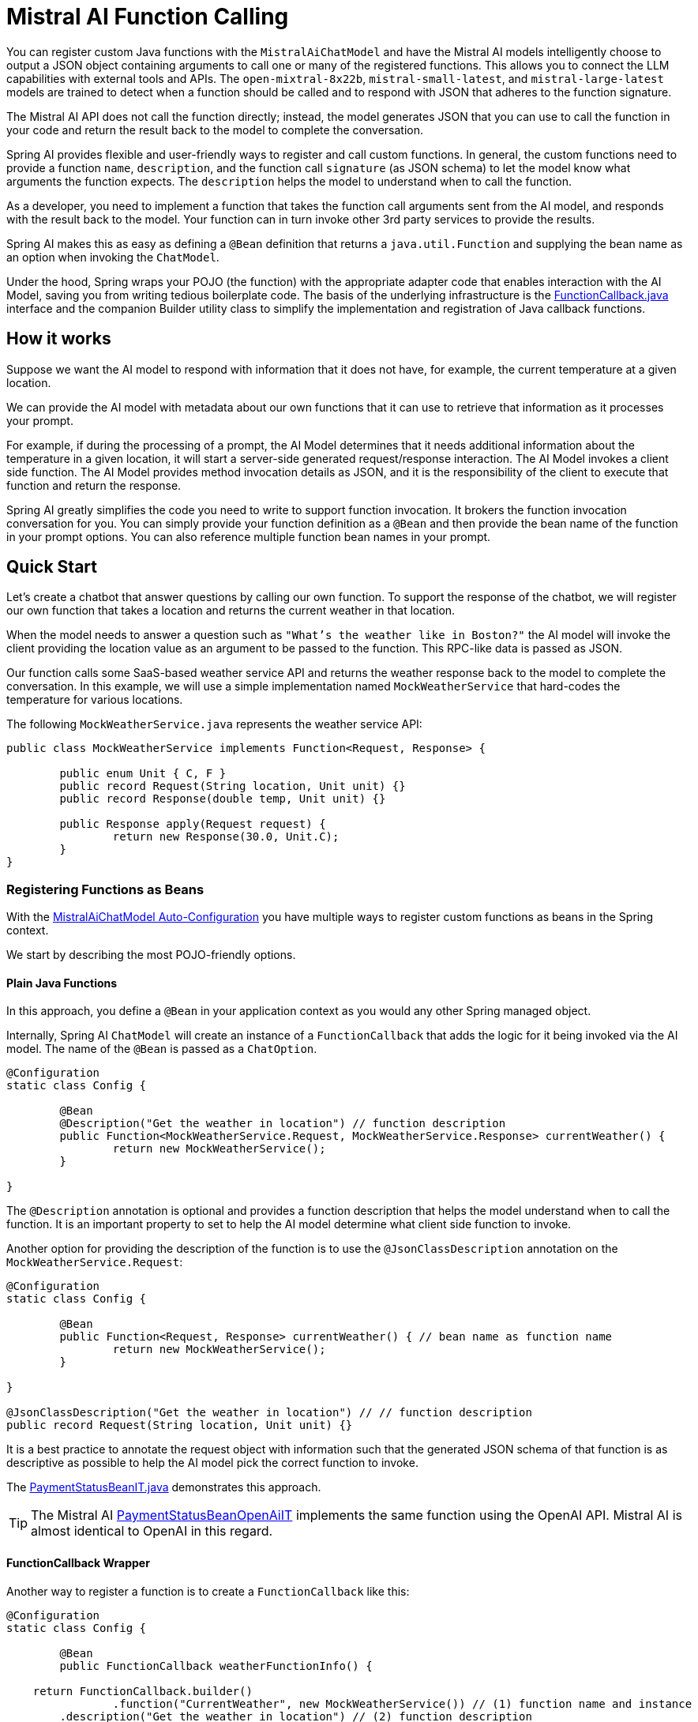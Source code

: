 = Mistral AI Function Calling

You can register custom Java functions with the `MistralAiChatModel` and have the Mistral AI models intelligently choose to output a JSON object containing arguments to call one or many of the registered functions.
This allows you to connect the LLM capabilities with external tools and APIs.
The `open-mixtral-8x22b`, `mistral-small-latest`, and `mistral-large-latest` models are trained to detect when a function should be called and to respond with JSON that adheres to the function signature.

The Mistral AI API does not call the function directly; instead, the model generates JSON that you can use to call the function in your code and return the result back to the model to complete the conversation.

Spring AI provides flexible and user-friendly ways to register and call custom functions.
In general, the custom functions need to provide a function `name`,  `description`, and the function call `signature` (as JSON schema) to let the model know what arguments the function expects.
The `description` helps the model to understand when to call the function.

As a developer, you need to implement a function that takes the function call arguments sent from the AI model, and responds with the result back to the model.
Your function can in turn invoke other 3rd party services to provide the results.

Spring AI makes this as easy as defining a `@Bean` definition that returns a `java.util.Function` and supplying the bean name as an option when invoking the `ChatModel`.

Under the hood, Spring wraps your POJO (the function) with the appropriate adapter code that enables interaction with the AI Model, saving you from writing tedious boilerplate code.
The basis of the underlying infrastructure is the link:https://github.com/spring-projects/spring-ai/blob/main/spring-ai-core/src/main/java/org/springframework/ai/model/function/FunctionCallback.java[FunctionCallback.java] interface and the companion Builder utility class to simplify the implementation and registration of Java callback functions.

== How it works

Suppose we want the AI model to respond with information that it does not have, for example, the current temperature at a given location.

We can provide the AI model with metadata about our own functions that it can use to retrieve that information as it processes your prompt.

For example, if during the processing of a prompt, the AI Model determines that it needs additional information about the temperature in a given location, it will start a server-side generated request/response interaction. The AI Model invokes a client side function.
The AI Model provides method invocation details as JSON, and it is the responsibility of the client to execute that function and return the response.

Spring AI greatly simplifies the code you need to write to support function invocation.
It brokers the function invocation conversation for you.
You can simply provide your function definition as a `@Bean` and then provide the bean name of the function in your prompt options.
You can also reference multiple function bean names in your prompt.

== Quick Start

Let's create a chatbot that answer questions by calling our own function.
To support the response of the chatbot, we will register our own function that takes a location and returns the current weather in that location.

When the model needs to answer a question such as `"What’s the weather like in Boston?"` the AI model will invoke the client providing the location value as an argument to be passed to the function. This RPC-like data is passed as JSON.

Our function calls some SaaS-based weather service API and returns the weather response back to the model to complete the conversation.
In this example, we will use a simple implementation named `MockWeatherService` that hard-codes the temperature for various locations.

The following `MockWeatherService.java` represents the weather service API:

[source,java]
----
public class MockWeatherService implements Function<Request, Response> {

	public enum Unit { C, F }
	public record Request(String location, Unit unit) {}
	public record Response(double temp, Unit unit) {}

	public Response apply(Request request) {
		return new Response(30.0, Unit.C);
	}
}
----

=== Registering Functions as Beans

With the link:../mistralai-chat.html#_auto_configuration[MistralAiChatModel Auto-Configuration] you have multiple ways to register custom functions as beans in the Spring context.

We start by describing the most POJO-friendly options.

==== Plain Java Functions

In this approach, you define a `@Bean` in your application context as you would any other Spring managed object.

Internally, Spring AI `ChatModel` will create an instance of a `FunctionCallback` that adds the logic for it being invoked via the AI model.
The name of the `@Bean` is passed as a `ChatOption`.

[source,java]
----
@Configuration
static class Config {

	@Bean
	@Description("Get the weather in location") // function description
	public Function<MockWeatherService.Request, MockWeatherService.Response> currentWeather() {
		return new MockWeatherService();
	}

}
----

The `@Description` annotation is optional and provides a function description that helps the model understand when to call the function.
It is an important property to set to help the AI model determine what client side function to invoke.

Another option for providing the description of the function is to use the `@JsonClassDescription` annotation on the `MockWeatherService.Request`:

[source,java]
----
@Configuration
static class Config {

	@Bean
	public Function<Request, Response> currentWeather() { // bean name as function name
		return new MockWeatherService();
	}

}

@JsonClassDescription("Get the weather in location") // // function description
public record Request(String location, Unit unit) {}
----

It is a best practice to annotate the request object with information such that the generated JSON schema of that function is as descriptive as possible to help the AI model pick the correct function to invoke.

The link:https://github.com/spring-projects/spring-ai/blob/main/spring-ai-spring-boot-autoconfigure/src/test/java/org/springframework/ai/autoconfigure/mistralai/tool/PaymentStatusBeanIT.java[PaymentStatusBeanIT.java] demonstrates this approach.

TIP: The Mistral AI link:https://github.com/spring-projects/spring-ai/blob/main/spring-ai-spring-boot-autoconfigure/src/test/java/org/springframework/ai/autoconfigure/mistralai/tool/PaymentStatusBeanOpenAiIT.java[PaymentStatusBeanOpenAiIT] implements the same function using the OpenAI API.
Mistral AI is almost identical to OpenAI in this regard.

==== FunctionCallback Wrapper

Another way to register a function is to create a `FunctionCallback` like this:

[source,java]
----
@Configuration
static class Config {

	@Bean
	public FunctionCallback weatherFunctionInfo() {

    return FunctionCallback.builder()
		.function("CurrentWeather", new MockWeatherService()) // (1) function name and instance
        .description("Get the weather in location") // (2) function description
		.inputType(MockWeatherService.Request.class) // (3) function signature
        .build();
	}

}
----

It wraps the 3rd party `MockWeatherService` function and registers it as a `CurrentWeather` function with the `MistralAiChatModel`.
It also provides a description (2) and the function signature (3) to let the model know what arguments the function expects.

NOTE: By default, the response converter performs a JSON serialization of the Response object.

NOTE: The `FunctionCallback` internally resolves the function call signature based on the `MockWeatherService.Request` class.

=== Specifying functions in Chat Options

To let the model know and call your `CurrentWeather` function you need to enable it in your prompt requests:

[source,java]
----
MistralAiChatModel chatModel = ...

UserMessage userMessage = new UserMessage("What's the weather like in Paris?");

ChatResponse response = this.chatModel.call(new Prompt(this.userMessage,
		MistralAiChatOptions.builder().withFunction("CurrentWeather").build())); // Enable the function

logger.info("Response: {}", response);
----

// NOTE: You can have multiple functions registered in your `ChatModel` but only those enabled in the prompt request will be considered for the function calling.

The above user question will trigger 3 calls to the `CurrentWeather` function (one for each city) and the final response will be something like this:

=== Register/Call Functions with Prompt Options

In addition to the auto-configuration, you can register callback functions, dynamically, with your `Prompt` requests:

[source,java]
----
MistralAiChatModel chatModel = ...

UserMessage userMessage = new UserMessage("What's the weather like in Paris?");

var promptOptions = MistralAiChatOptions.builder()
	.withFunctionCallbacks(List.of(FunctionCallback.builder()
		.function("CurrentWeather", new MockWeatherService()) // (1) function name and instance
        .description("Get the weather in location") // (2) function description
		.inputType(MockWeatherService.Request.class) // (3) function signature
        .build())) // function code
	.build();

ChatResponse response = this.chatModel.call(new Prompt(this.userMessage, this.promptOptions));
----

NOTE: The in-prompt registered functions are enabled by default for the duration of this request.

This approach allows to choose dynamically different functions to be called based on the user input.

The https://github.com/spring-projects/spring-ai/blob/main/spring-ai-spring-boot-autoconfigure/src/test/java/org/springframework/ai/autoconfigure/mistralai/tool/PaymentStatusPromptIT.java[PaymentStatusPromptIT.java] integration test provides a complete example of how to register a function with the `MistralAiChatModel` and use it in a prompt request.

== Appendices

=== https://spring.io/blog/2024/03/06/function-calling-in-java-and-spring-ai-using-the-latest-mistral-ai-api[(Blog) Function Calling in Java and Spring AI using the latest Mistral AI API]

=== Mistral AI API Function Calling Flow

The following diagram illustrates the flow of the Mistral AI low-level API for link:https://docs.mistral.ai/guides/function-calling[Function Calling]:

image:mistral-ai-function-calling-flow.jpg[title="Mistral AI API Function Calling Flow", width=800, link=https://docs.mistral.ai/guides/function-calling]

The link:https://github.com/spring-projects/spring-ai/blob/main/models/spring-ai-mistral-ai/src/test/java/org/springframework/ai/mistralai/api/tool/PaymentStatusFunctionCallingIT.java[PaymentStatusFunctionCallingIT.java] provides a complete example on how to use the Mistral AI API function calling.
It is based on the https://docs.mistral.ai/guides/function-calling[Mistral AI Function Calling tutorial].
